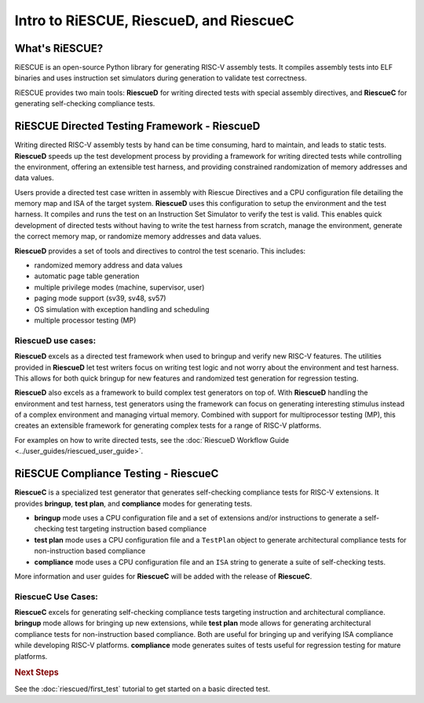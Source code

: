 

Intro to RiESCUE, RiescueD, and RiescueC
===========================================

What's RiESCUE?
------------------
RiESCUE is an open-source Python library for generating RISC-V assembly tests. It compiles assembly tests into ELF binaries and uses instruction set simulators during generation to validate test correctness.

RiESCUE provides two main tools: **RiescueD** for writing directed tests with special assembly directives, and **RiescueC** for generating self-checking compliance tests.


RiESCUE Directed Testing Framework - **RiescueD**
-------------------------------------------------

Writing directed RISC-V assembly tests by hand can be time consuming, hard to maintain, and leads to static tests.
**RiescueD** speeds up the test development process by providing a framework for writing directed tests while controlling the environment, offering an extensible test harness, and providing constrained randomization of memory addresses and data values.


Users provide a directed test case written in assembly with Riescue Directives and a CPU configuration file detailing the memory map and ISA of the target system. **RiescueD** uses this configuration to setup the environment and the test harness. It compiles and runs the test on an Instruction Set Simulator to verify the test is valid.
This enables quick development of directed tests without having to write the test harness from scratch, manage the environment, generate the correct memory map, or randomize memory addresses and data values.

.. image:: /common/images/riescued_diagram.png


**RiescueD** provides a set of tools and directives to control the test scenario. This includes:

- randomized memory address and data values
- automatic page table generation
- multiple privilege modes (machine, supervisor, user)
- paging mode support (sv39, sv48, sv57)
- OS simulation with exception handling and scheduling
- multiple processor testing (MP)


**RiescueD** use cases:
~~~~~~~~~~~~~~~~~~~~~~~~~~

**RiescueD** excels as a directed test framework when used to bringup and verify new RISC-V features.
The utilities provided in **RiescueD** let test writers focus on writing test logic and not worry about the environment and test harness.
This allows for both quick bringup for new features and randomized test generation for regression testing.

**RiescueD** also excels as a framework to build complex test generators on top of.
With **RiescueD** handling the environment and test harness, test generators using the framework can focus on generating interesting stimulus instead of a complex environment and managing virtual memory.
Combined with support for multiprocessor testing (MP), this creates an extensible framework for generating complex tests for a range of RISC-V platforms.

For examples on how to write directed tests, see the :doc:`RiescueD Workflow Guide <../user_guides/riescued_user_guide>`.



RiESCUE Compliance Testing - **RiescueC**
------------------------------------------------------------

**RiescueC** is a specialized test generator that generates self-checking compliance tests for RISC-V extensions. It provides **bringup**, **test plan**, and **compliance** modes for generating tests.

- **bringup** mode uses a CPU configuration file and a set of extensions and/or instructions to generate a self-checking test targeting instruction based compliance
- **test plan** mode uses a CPU configuration file and a  ``TestPlan`` object to generate architectural compliance tests for non-instruction based compliance
- **compliance** mode uses a CPU configuration file and an ``ISA`` string to generate a suite of self-checking tests.

More information and user guides for **RiescueC** will be added with the release of **RiescueC**.

**RiescueC** Use Cases:
~~~~~~~~~~~~~~~~~~~~~~~~~~

**RiescueC** excels for generating self-checking compliance tests targeting instruction and architectural compliance.
**bringup** mode allows for bringing up new extensions, while **test plan** mode allows for generating architectural compliance tests for non-instruction based compliance.
Both are useful for bringing up and verifying ISA compliance while developing RISC-V platforms.
**compliance** mode generates suites of tests useful for regression testing for mature platforms.


.. rubric:: Next Steps

See the :doc:`riescued/first_test` tutorial to get started on a basic directed test.